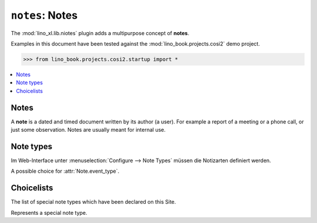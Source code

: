 .. doctest docs/specs/notes.rst
.. _specs.notes:

================
``notes``: Notes
================

The :mod:`lino_xl.lib.niotes` plugin adds a multipurpose concept of
**notes**.

Examples in this document have been tested against the
:mod:`lino_book.projects.cosi2` demo project.

>>> from lino_book.projects.cosi2.startup import *


.. contents::
   :depth: 1
   :local:




Notes
=====


.. class:: Note

    A **note** is a dated and timed document written by its author (a
    user). For example a report of a meeting or a phone call, or just
    some observation.  Notes are usually meant for internal use.

    .. attribute:: date
    .. attribute:: time
    .. attribute:: type

      The type of note.

    .. attribute:: event_type

      The type of the event that this note means.

    .. attribute:: subject
    .. attribute:: body
    .. attribute:: language


Note types
==========

Im Web-Interface unter :menuselection:`Configure --> Note Types` müssen die
Notizarten definiert werden.


.. class:: NoteType

    .. attribute:: name
    .. attribute:: important
    .. attribute:: remark
    .. attribute:: special_type

    .. attribute:: print_method

      Wenn dieses Feld leer ist, kann eine Notiz dieser Art nur am Bildschirm
      konsultiert werden und ist nicht druckbar.

      In der Auswahlliste stehen zwar weitere Methoden, aber funktionieren tut
      bis auf weiteres nur die Methode AppyPrintMethod.

    .. attribute:: template

      Wenn eine Druckmethode angegeben ist, muss außerdem im Feld `template`
      eine Vorlagedatei ausgewählt werden.

    .. attribute:: body_template

      An optional template that will be rendered into the `body` variable.



.. class:: EventType

    A possible choice for :attr:`Note.event_type`.

    .. attribute:: remark
    .. attribute:: body



.. class:: NoteTypes


Choicelists
===========

.. class:: SpecialTypes

    The list of special note types which have been declared on this
    Site.


.. class:: SpecialType

    Represents a special note type.
